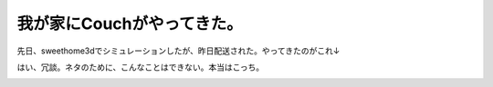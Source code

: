 ﻿我が家にCouchがやってきた。
################################


先日、sweethome3dでシミュレーションしたが、昨日配送された。やってきたのがこれ↓

.. image:: http://cdn-ak.f.st-hatena.com/images/fotolife/m/mkouhei/20101213/20101213002607.png
   :alt: f:id:mkouhei:20101213002607p:image

















はい、冗談。ネタのために、こんなことはできない。本当はこっち。

.. image:: http://cdn-ak.f.st-hatena.com/images/fotolife/m/mkouhei/20101212/20101212121721.jpg
   :alt: f:id:mkouhei:20101212121721j:image




.. author:: mkouhei
.. categories:: 生活, 
.. tags::
.. comments::


